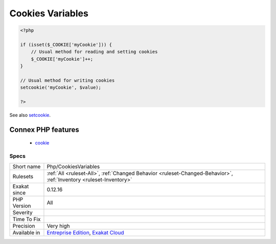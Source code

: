 .. _php-cookiesvariables:

.. _cookies-variables:

Cookies Variables
+++++++++++++++++

.. meta\:\:
	:description:
		Cookies Variables: Cookies names, used across the application.
	:twitter:card: summary_large_image
	:twitter:site: @exakat
	:twitter:title: Cookies Variables
	:twitter:description: Cookies Variables: Cookies names, used across the application
	:twitter:creator: @exakat
	:twitter:image:src: https://www.exakat.io/wp-content/uploads/2020/06/logo-exakat.png
	:og:image: https://www.exakat.io/wp-content/uploads/2020/06/logo-exakat.png
	:og:title: Cookies Variables
	:og:type: article
	:og:description: Cookies names, used across the application
	:og:url: https://php-tips.readthedocs.io/en/latest/tips/Php/CookiesVariables.html
	:og:locale: en
  Cookies names, used across the application.

.. code-block:: php
   
   <?php
   
   if (isset($_COOKIE['myCookie'])) {
       // Usual method for reading and setting cookies
       $_COOKIE['myCookie']++;
   }
   
   // Usual method for writing cookies
   setcookie('myCookie', $value);
   
   ?>

See also `setcookie <http://www.php.net/setcookie>`_.

Connex PHP features
-------------------

  + `cookie <https://php-dictionary.readthedocs.io/en/latest/dictionary/cookie.ini.html>`_


Specs
_____

+--------------+-------------------------------------------------------------------------------------------------------------------------+
| Short name   | Php/CookiesVariables                                                                                                    |
+--------------+-------------------------------------------------------------------------------------------------------------------------+
| Rulesets     | :ref:`All <ruleset-All>`, :ref:`Changed Behavior <ruleset-Changed-Behavior>`, :ref:`Inventory <ruleset-Inventory>`      |
+--------------+-------------------------------------------------------------------------------------------------------------------------+
| Exakat since | 0.12.16                                                                                                                 |
+--------------+-------------------------------------------------------------------------------------------------------------------------+
| PHP Version  | All                                                                                                                     |
+--------------+-------------------------------------------------------------------------------------------------------------------------+
| Severity     |                                                                                                                         |
+--------------+-------------------------------------------------------------------------------------------------------------------------+
| Time To Fix  |                                                                                                                         |
+--------------+-------------------------------------------------------------------------------------------------------------------------+
| Precision    | Very high                                                                                                               |
+--------------+-------------------------------------------------------------------------------------------------------------------------+
| Available in | `Entreprise Edition <https://www.exakat.io/entreprise-edition>`_, `Exakat Cloud <https://www.exakat.io/exakat-cloud/>`_ |
+--------------+-------------------------------------------------------------------------------------------------------------------------+


